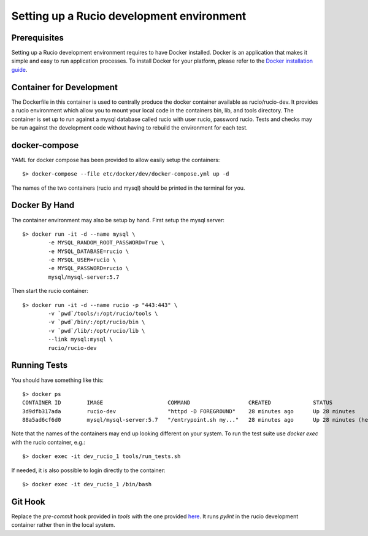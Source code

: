 ==========================================
Setting up a Rucio development environment
==========================================

Prerequisites
--------------

Setting up a Rucio development environment requires to have Docker installed. Docker is an
application that makes it simple and easy to run application processes. To install Docker for
your platform, please refer to the `Docker installation guide <https://docs.docker.com/install/>`_.

Container for Development
-------------------------

The Dockerfile in this container is used to centrally produce the docker container available as rucio/rucio-dev. It
provides a rucio environment which allow you to mount your local code in the containers bin, lib, and tools directory. The
container is set up to run against a mysql database called rucio with user rucio, password rucio. Tests and checks may be
run against the development code without having to rebuild the environment for each test.

docker-compose
--------------

YAML for docker compose has been provided to allow easily setup the containers::

   $> docker-compose --file etc/docker/dev/docker-compose.yml up -d

The names of the two containers (rucio and mysql) should be printed in the terminal for you.

Docker By Hand
--------------

The container environment may also be setup by hand. First setup the mysql server::

   $> docker run -it -d --name mysql \
           -e MYSQL_RANDOM_ROOT_PASSWORD=True \
           -e MYSQL_DATABASE=rucio \
           -e MYSQL_USER=rucio \
           -e MYSQL_PASSWORD=rucio \
           mysql/mysql-server:5.7

Then start the rucio container::

   $> docker run -it -d --name rucio -p "443:443" \
           -v `pwd`/tools/:/opt/rucio/tools \
           -v `pwd`/bin/:/opt/rucio/bin \
           -v `pwd`/lib/:/opt/rucio/lib \
           --link mysql:mysql \
           rucio/rucio-dev


Running Tests
-------------

You should have something like this::

   $> docker ps
   CONTAINER ID        IMAGE                    COMMAND                  CREATED             STATUS                    PORTS                  NAMES
   3d9dfb317ada        rucio-dev                "httpd -D FOREGROUND"    28 minutes ago      Up 28 minutes             0.0.0.0:443->443/tcp   dev_rucio_1
   88a5ad6cf6d0        mysql/mysql-server:5.7   "/entrypoint.sh my..."   28 minutes ago      Up 28 minutes (healthy)   3306/tcp, 33060/tcp    dev_mysql_1


Note that the names of the containers may end up looking different on your system. To run the test suite use `docker exec` with the rucio container, e.g.::

   $> docker exec -it dev_rucio_1 tools/run_tests.sh

If needed, it is also possible to login directly to the container::

   $> docker exec -it dev_rucio_1 /bin/bash

Git Hook
--------

Replace the `pre-commit` hook provided in `tools` with the one provided `here <https://github.com/rucio/rucio/blob/master/etc/docker/dev/pre-commit>`_.
It runs `pylint` in the rucio development container rather then in the local system.
